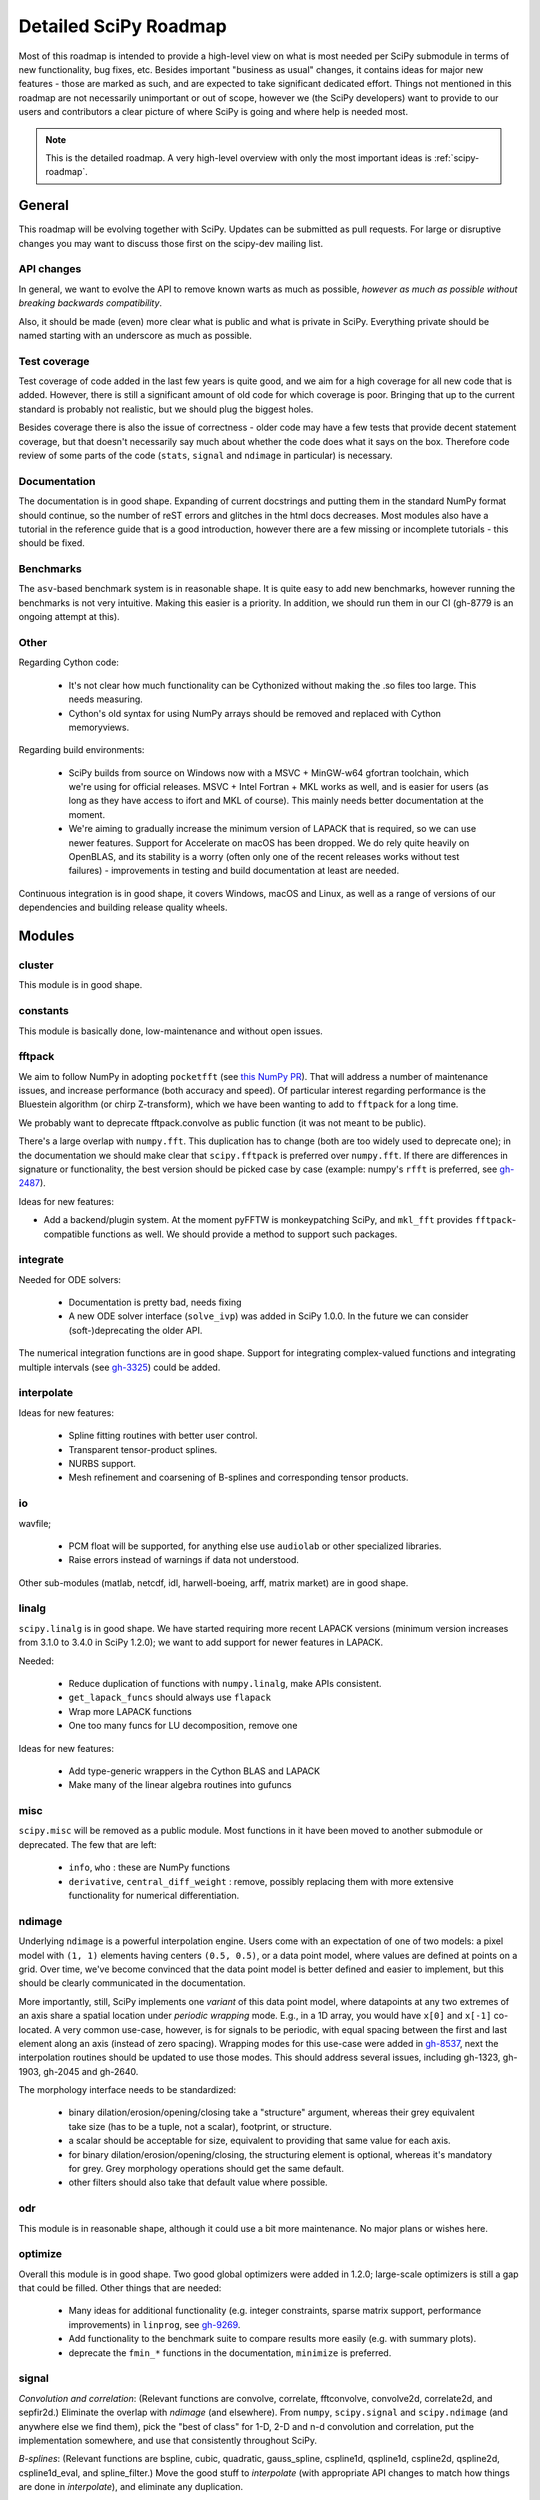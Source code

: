 .. _scipy-roadmap-detailed:

Detailed SciPy Roadmap
======================

Most of this roadmap is intended to provide a high-level view on what is
most needed per SciPy submodule in terms of new functionality, bug fixes, etc.
Besides important "business as usual" changes, it contains ideas for major new
features - those are marked as such, and are expected to take significant
dedicated effort.  Things not mentioned in this roadmap are
not necessarily unimportant or out of scope, however we (the SciPy developers)
want to provide to our users and contributors a clear picture of where SciPy is
going and where help is needed most.

.. note:: This is the detailed roadmap.  A very high-level overview with only
   the most important ideas is :ref:`scipy-roadmap`.


General
-------
This roadmap will be evolving together with SciPy.  Updates can be submitted as
pull requests.  For large or disruptive changes you may want to discuss
those first on the scipy-dev mailing list.


API changes
```````````
In general, we want to evolve the API to remove known warts as much as possible,
*however as much as possible without breaking backwards compatibility*.

Also, it should be made (even) more clear what is public and what is private in
SciPy.  Everything private should be named starting with an underscore as much
as possible.


Test coverage
`````````````
Test coverage of code added in the last few years is quite good, and we aim for
a high coverage for all new code that is added.  However, there is still a
significant amount of old code for which coverage is poor.  Bringing that up to
the current standard is probably not realistic, but we should plug the biggest
holes.

Besides coverage there is also the issue of correctness - older code may have a
few tests that provide decent statement coverage, but that doesn't necessarily
say much about whether the code does what it says on the box.  Therefore code
review of some parts of the code (``stats``, ``signal`` and ``ndimage`` in
particular) is necessary.


Documentation
`````````````
The documentation is in good shape.  Expanding of current docstrings and
putting them in the standard NumPy format should continue, so the number of
reST errors and glitches in the html docs decreases.  Most modules also have a
tutorial in the reference guide that is a good introduction, however there are
a few missing or incomplete tutorials - this should be fixed.


Benchmarks
``````````
The ``asv``-based benchmark system is in reasonable shape.  It is quite easy to
add new benchmarks, however running the benchmarks is not very intuitive.
Making this easier is a priority.  In addition, we should run them in our CI
(gh-8779 is an ongoing attempt at this).


Other
`````

Regarding Cython code:

  - It's not clear how much functionality can be Cythonized without making the
    .so files too large.  This needs measuring.
  - Cython's old syntax for using NumPy arrays should be removed and replaced
    with Cython memoryviews.

Regarding build environments:

  - SciPy builds from source on Windows now with a MSVC + MinGW-w64 gfortran
    toolchain, which we're using for official releases.
    MSVC + Intel Fortran + MKL works as well, and is easier for users (as long
    as they have access to ifort and MKL of course).  This mainly needs better
    documentation at the moment.
  - We're aiming to gradually increase the minimum version of LAPACK that is
    required, so we can use newer features.  Support for Accelerate on macOS
    has been dropped.  We do rely quite heavily on OpenBLAS, and its stability
    is a worry (often only one of the recent releases works without test
    failures) - improvements in testing and build documentation at least are
    needed.

Continuous integration is in good shape, it covers Windows, macOS and Linux, as well
as a range of versions of our dependencies and building release quality wheels.


Modules
-------

cluster
```````
This module is in good shape.


constants
`````````
This module is basically done, low-maintenance and without open issues.


fftpack
```````
We aim to follow NumPy in adopting ``pocketfft`` (see `this NumPy PR
<https://github.com/numpy/numpy/pull/11888>`__).  That will address a number of
maintenance issues, and increase performance (both accuracy and speed).
Of particular interest regarding performance is the Bluestein algorithm (or
chirp Z-transform), which we have been wanting to add to ``fftpack`` for a long
time.

We probably want to deprecate fftpack.convolve as public function (it was not
meant to be public).

There's a large overlap with ``numpy.fft``.  This duplication has to change
(both are too widely used to deprecate one); in the documentation we should
make clear that ``scipy.fftpack`` is preferred over ``numpy.fft``.
If there are differences in signature or functionality, the best version
should be picked case by case (example: numpy's ``rfft`` is preferred, see
`gh-2487 <https://github.com/scipy/scipy/issues/2487>`__).

Ideas for new features:

- Add a backend/plugin system.  At the moment pyFFTW is monkeypatching SciPy,
  and ``mkl_fft`` provides ``fftpack``-compatible functions as well.  We should
  provide a method to support such packages.

integrate
`````````
Needed for ODE solvers:

  - Documentation is pretty bad, needs fixing
  - A new ODE solver interface  (``solve_ivp``) was added in SciPy 1.0.0.
    In the future we can consider (soft-)deprecating the older API.

The numerical integration functions are in good shape.  Support for integrating
complex-valued functions and integrating multiple intervals (see `gh-3325
<https://github.com/scipy/scipy/issues/3325>`__) could be added.


interpolate
```````````

Ideas for new features:

  - Spline fitting routines with better user control.
  - Transparent tensor-product splines.
  - NURBS support.
  - Mesh refinement and coarsening of B-splines and corresponding tensor products.

io
``
wavfile;

    - PCM float will be supported, for anything else use ``audiolab`` or other
      specialized libraries.
    - Raise errors instead of warnings if data not understood.

Other sub-modules (matlab, netcdf, idl, harwell-boeing, arff, matrix market)
are in good shape.


linalg
``````
``scipy.linalg`` is in good shape.  We have started requiring more recent
LAPACK versions (minimum version increases from 3.1.0 to 3.4.0 in SciPy 1.2.0);
we want to add support for newer features in LAPACK.

Needed:

  - Reduce duplication of functions with ``numpy.linalg``, make APIs consistent.
  - ``get_lapack_funcs`` should always use ``flapack``
  - Wrap more LAPACK functions
  - One too many funcs for LU decomposition, remove one

Ideas for new features:

  - Add type-generic wrappers in the Cython BLAS and LAPACK
  - Make many of the linear algebra routines into gufuncs


misc
````
``scipy.misc`` will be removed as a public module.  Most functions in it have
been moved to another submodule or deprecated.  The few that are left:

  - ``info``, ``who`` : these are NumPy functions
  - ``derivative``, ``central_diff_weight`` : remove, possibly replacing them
    with more extensive functionality for numerical differentiation.


ndimage
```````
Underlying ``ndimage`` is a powerful interpolation engine.  Users come
with an expectation of one of two models: a pixel model with ``(1,
1)`` elements having centers ``(0.5, 0.5)``, or a data point model,
where values are defined at points on a grid.  Over time, we've become
convinced that the data point model is better defined and easier to
implement, but this should be clearly communicated in the documentation.

More importantly, still, SciPy implements one *variant* of this data
point model, where datapoints at any two extremes of an axis share a
spatial location under *periodic wrapping* mode.  E.g., in a 1D array,
you would have ``x[0]`` and ``x[-1]`` co-located.  A very common
use-case, however, is for signals to be periodic, with equal spacing
between the first and last element along an axis (instead of zero
spacing).  Wrapping modes for this use-case were added in
`gh-8537 <https://github.com/scipy/scipy/pull/8537>`__, next the
interpolation routines should be updated to use those modes.
This should address several issues, including gh-1323, gh-1903, gh-2045
and gh-2640.

The morphology interface needs to be standardized:

  - binary dilation/erosion/opening/closing take a "structure" argument,
    whereas their grey equivalent take size (has to be a tuple, not a scalar),
    footprint, or structure.
  - a scalar should be acceptable for size, equivalent to providing that same
    value for each axis.
  - for binary dilation/erosion/opening/closing, the structuring element is
    optional, whereas it's mandatory for grey.  Grey morphology operations
    should get the same default.
  - other filters should also take that default value where possible.


odr
```
This module is in reasonable shape, although it could use a bit more
maintenance.  No major plans or wishes here.


optimize
````````
Overall this module is in good shape. Two good global optimizers were added in
1.2.0; large-scale optimizers is still a gap that could be filled.  Other
things that are needed:

  - Many ideas for additional functionality (e.g. integer constraints, sparse
    matrix support, performance improvements) in ``linprog``, see
    `gh-9269 <https://github.com/scipy/scipy/issues/9269>`__.
  - Add functionality to the benchmark suite to compare results more easily
    (e.g. with summary plots).
  - deprecate the ``fmin_*`` functions in the documentation, ``minimize`` is
    preferred.


signal
``````
*Convolution and correlation*: (Relevant functions are convolve, correlate,
fftconvolve, convolve2d, correlate2d, and sepfir2d.) Eliminate the overlap with
`ndimage` (and elsewhere).  From ``numpy``, ``scipy.signal`` and ``scipy.ndimage``
(and anywhere else we find them), pick the "best of class" for 1-D, 2-D and n-d
convolution and correlation, put the implementation somewhere, and use that
consistently throughout SciPy.

*B-splines*: (Relevant functions are bspline, cubic, quadratic, gauss_spline,
cspline1d, qspline1d, cspline2d, qspline2d, cspline1d_eval, and spline_filter.)
Move the good stuff to `interpolate` (with appropriate API changes to match how
things are done in `interpolate`), and eliminate any duplication.

*Filter design*: merge `firwin` and `firwin2` so `firwin2` can be removed.

*Continuous-Time Linear Systems*: remove `lsim2`, `impulse2`, `step2`.  The
`lsim`, `impulse` and `step` functions now "just work" for any input system.
Further improve the performance of ``ltisys`` (fewer internal transformations
between different representations). Fill gaps in lti system conversion functions.

*Second Order Sections*: Make SOS filtering equally capable as existing
methods. This includes ltisys objects, an `lfiltic` equivalent, and numerically
stable conversions to and from other filter representations. SOS filters could
be considered as the default filtering method for ltisys objects, for their
numerical stability.

*Wavelets*: what's there now doesn't make much sense.  Continuous wavelets
only at the moment - decide whether to completely rewrite or remove them.
Discrete wavelet transforms are out of scope (PyWavelets does a good job
for those).


sparse
``````
The sparse matrix formats are mostly feature-complete, however the main issue
is that they act like ``numpy.matrix`` (which will be deprecated in NumPy at
some point).  What we want is sparse arrays, that act like ``numpy.ndarray``.
This is being worked on in https://github.com/pydata/sparse, which is quite far
along.  The tentative plan is:

- Start depending on ``pydata/sparse`` once it's feature-complete enough (it
  still needs a CSC/CSR equivalent) and okay performance-wise.
- Add support for ``pydata/sparse`` to ``scipy.sparse.linalg`` (and perhaps to
  ``scipy.sparse.csgraph`` after that).
- Indicate in the documentation that for new code users should prefer
  ``pydata/sparse`` over sparse matrices.
- When NumPy deprecates ``numpy.matrix``, vendor that or maintain it as a
  stand-alone package.

Regarding the different sparse matrix formats: there are a lot of them.  These
should be kept, but improvements/optimizations should go into CSR/CSC, which
are the preferred formats.  LIL may be the exception, it's inherently
inefficient.  It could be dropped if DOK is extended to support all the
operations LIL currently provides.


sparse.csgraph
``````````````
This module is in good shape.


sparse.linalg
`````````````
Arpack is in good shape.

isolve:

    - callback keyword is inconsistent
    - tol keyword is broken, should be relative tol
    - Fortran code not re-entrant (but we don't solve, maybe re-use from
      PyKrilov)

dsolve:

    - add sparse Cholesky or incomplete Cholesky
    - look at CHOLMOD


Ideas for new features:

    - Wrappers for PROPACK for faster sparse SVD computation.


spatial
```````
QHull wrappers are in good shape, as is ``cKDTree``.

Needed:

    - ``KDTree`` will be removed, and ``cKDTree`` will be renamed to ``KDTree``
      in a backwards-compatible way.
    - ``distance_wrap.c`` needs to be cleaned up (maybe rewrite in Cython).


special
```````
Though there are still a lot of functions that need improvements in precision,
probably the only show-stoppers are hypergeometric functions, parabolic cylinder
functions, and spheroidal wave functions. Three possible ways to handle this:

    1. Get good double-precision implementations. This is doable for parabolic
       cylinder functions (in progress). I think it's possible for hypergeometric
       functions, though maybe not in time. For spheroidal wavefunctions this is
       not possible with current theory.

    2. Port Boost's arbitrary precision library and use it under the hood to get
       double precision accuracy. This might be necessary as a stopgap measure
       for hypergeometric functions; the idea of using arbitrary precision has
       been suggested before by @nmayorov and in
       `gh-5349 <https://github.com/scipy/scipy/issues/5349>`__.  Likely
       necessary for spheroidal wave functions, this could be reused:
       https://github.com/radelman/scattering.

    3. Add clear warnings to the documentation about the limits of the existing
       implementations.


stats
`````

This module is in good shape overall.  New functionality that's similar to
what's already present can continue to be added; more advanced statistical
routines may fit better in ``statsmodels``.  Some ideas for new contributions
are:

- Implementing (well-known) distributions to the ``stats.distributions``
  framework is always welcome.
- Continuing work on making the function signatures of ``stats`` and
  ``stats.mstats`` more consistent, and adding tests to ensure that that
  remains the case.
- Return ``Bunch`` objects from functions that now return many values, and for
  functions for which extra return values are desired (see
  `gh-3665 <https://github.com/scipy/scipy/issues/3665>`__).
- Improve statistical tests (p-value calculation, alternative hypothesis), for
  example implement an exact two-sided KS test (see
  `gh-8341 <https://github.com/scipy/scipy/issues/8341>`__) or a one-sided
  Wilcoxon test (see `gh-9046 <https://github.com/scipy/scipy/issues/9046>`__).
- There are a number of issues regarding ``stats.mannwhitneyu``, and a stalled
  PR in `gh-4933 <https://github.com/scipy/scipy/pull/4933>`__ could be picked up.
